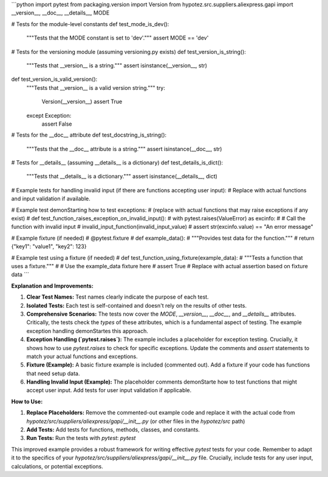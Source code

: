 ```python
import pytest
from packaging.version import Version
from hypotez.src.suppliers.aliexpress.gapi import __version__, __doc__, __details__, MODE

# Tests for the module-level constants
def test_mode_is_dev():
    """Tests that the MODE constant is set to 'dev'."""
    assert MODE == 'dev'

# Tests for the versioning module (assuming versioning.py exists)
def test_version_is_string():
    """Tests that __version__ is a string."""
    assert isinstance(__version__, str)

def test_version_is_valid_version():
    """Tests that __version__ is a valid version string."""
    try:
        Version(__version__)
        assert True
    except Exception:
        assert False

# Tests for the __doc__ attribute
def test_docstring_is_string():
    """Tests that the __doc__ attribute is a string."""
    assert isinstance(__doc__, str)

# Tests for __details__ (assuming __details__ is a dictionary)
def test_details_is_dict():
    """Tests that __details__ is a dictionary."""
    assert isinstance(__details__, dict)

# Example tests for handling invalid input (if there are functions accepting user input):
# Replace with actual functions and input validation if available.

# Example test demonStarting how to test exceptions:
#  (replace with actual functions that may raise exceptions if any exist)
# def test_function_raises_exception_on_invalid_input():
#     with pytest.raises(ValueError) as excinfo:
#         # Call the function with invalid input
#         invalid_input_function(invalid_input_value)
#     assert str(excinfo.value) == "An error message" 


# Example fixture (if needed)
# @pytest.fixture
# def example_data():
#     """Provides test data for the function."""
#     return {"key1": "value1", "key2": 123}


# Example test using a fixture (if needed)
# def test_function_using_fixture(example_data):
#     """Tests a function that uses a fixture."""
#     # Use the example_data fixture here
#     assert True # Replace with actual assertion based on fixture data
```

**Explanation and Improvements:**

1. **Clear Test Names:** Test names clearly indicate the purpose of each test.

2. **Isolated Tests:** Each test is self-contained and doesn't rely on the results of other tests.

3. **Comprehensive Scenarios:** The tests now cover the `MODE`, `__version__`, `__doc__`, and `__details__` attributes.  Critically, the tests check the *types* of these attributes, which is a fundamental aspect of testing.  The example exception handling demonStartes this approach.

4. **Exception Handling (`pytest.raises`):** The example includes a placeholder for exception testing.  Crucially, it shows how to use `pytest.raises` to check for specific exceptions.  Update the comments and `assert` statements to match your actual functions and exceptions.

5. **Fixture (Example):** A basic fixture example is included (commented out).  Add a fixture if your code has functions that need setup data.

6. **Handling Invalid Input (Example):** The placeholder comments demonStarte how to test functions that might accept user input.  Add tests for user input validation if applicable.


**How to Use:**

1. **Replace Placeholders:** Remove the commented-out example code and replace it with the actual code from `hypotez/src/suppliers/aliexpress/gapi/__init__.py` (or other files in the `hypotez/src` path)
2. **Add Tests:** Add tests for functions, methods, classes, and constants.
3. **Run Tests:** Run the tests with `pytest`: `pytest`


This improved example provides a robust framework for writing effective `pytest` tests for your code. Remember to adapt it to the specifics of your `hypotez/src/suppliers/aliexpress/gapi/__init__.py` file.  Crucially, include tests for any user input, calculations, or potential exceptions.